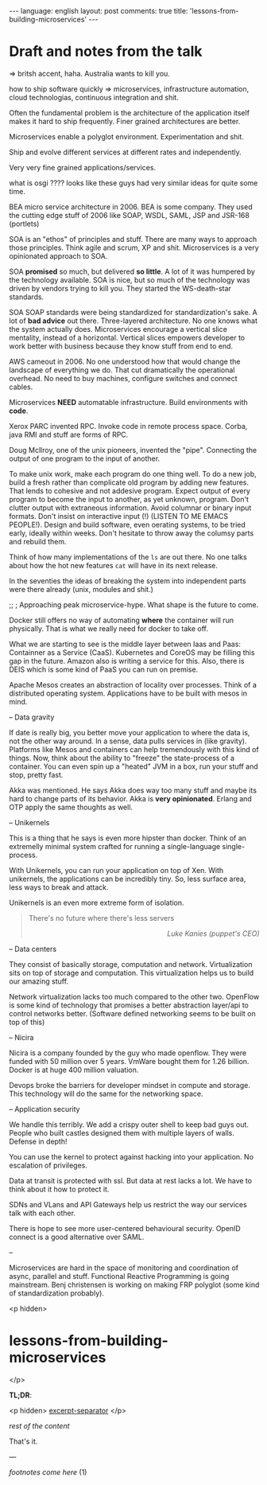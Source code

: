#+OPTIONS: -*- eval: (org-jekyll-mode); eval: (writegood-mode) -*-
#+AUTHOR: Renan Ranelli (renanranelli@gmail.com)
#+OPTIONS: toc:nil n:3
#+STARTUP: oddeven
#+STARTUP: hidestars
#+BEGIN_HTML
---
language: english
layout: post
comments: true
title: 'lessons-from-building-microservices'
---
#+END_HTML

* Draft and notes from the talk

=> britsh accent, haha. Australia wants to kill you.

how to ship software quickly => microservices, infrastructure automation, cloud
technologias, continuous integration and shit.

Often the fundamental problem is the architecture of the application itself
makes it hard to ship frequently. Finer grained architectures are better.

Microservices enable a polyglot environment. Experimentation and shit.

Ship and evolve different services at different rates and independently.

Very very fine grained applications/services.

what is osgi ???? looks like these guys had very similar ideas for quite some
time.

BEA micro service architecture in 2006. BEA is some company. They used the
cutting edge stuff of 2006 like SOAP, WSDL, SAML, JSP and JSR-168 (portlets)

SOA is an "ethos" of principles and stuff. There are many ways to approach those
principles. Think agile and scrum, XP and shit. Microservices is a very
opinionated approach to SOA.

SOA *promised* so much, but delivered *so little*. A lot of it was humpered by
the technology available. SOA is nice, but so much of the technology was driven
by vendors trying to kill you. They started the WS-death-star standards.

SOA SOAP standards were being standardized for standardization's sake. A lot of
*bad advice* out there. Three-layered architecture. No one knows what the system
actually does. Microservices encourage a vertical slice mentality, instead of a
horizontal. Vertical slices empowers developer to work better with business
because they know stuff from end to end.

AWS cameout in 2006. No one understood how that would change the landscape of
everything we do. That cut dramatically the operational overhead. No need to buy
machines, configure switches and connect cables.

Microservices *NEED* automatable infrastructure. Build environments with *code*.

Xerox PARC invented RPC. Invoke code in remote process space. Corba, java RMI
and stuff are forms of RPC.

Doug Mcllroy, one of the unix pioneers, invented the "pipe". Connecting the
output of one program to the input of another.

To make unix work, make each program do one thing well. To do a new job, build a
fresh rather than complicate old program by adding new features. That lends to
cohesive and not addesive program. Expect output of every program to become the
input to another, as yet unknown, program. Don't clutter output with extraneous
information. Avoid columnar or binary input formats. Don't insist on interactive
input (!) (LISTEN TO ME EMACS PEOPLE!). Design and build software, even oerating
systems, to be tried early, ideally within weeks. Don't hesitate to throw away
the columsy parts and rebuild them.

Think of how many implementations of the =ls= are out there. No one talks about
how the hot new features =cat= will have in its next release.

In the seventies the ideas of breaking the system into independent parts were
there already (unix, modules and shit.)

;; ; Approaching peak microservice-hype. What shape is the future to come.

Docker still offers no way of automating *where* the container will run
physically. That is what we really need for docker to take off.

What we are starting to see is the middle layer between Iaas and Paas:
Containner as a Service (CaaS). Kubernetes and CoreOS may be filling this gap in
the future. Amazon also is writing a service for this. Also, there is DEIS which
is some kind of PaaS you can run on premise.

Apache Mesos creates an abstraction of locality over processes. Think of a
distributed operating system. Applications have to be built with mesos in mind.

-- Data gravity

If date is really big, you better move your application to where the data is,
not the other way around. In a sense, data pulls services in (like gravity).
Platforms like Mesos and containers can help tremendously with this kind of
things. Now, think about the ability to "freeze" the state-process of a
container. You can even spin up a "heated" JVM in a box, run your stuff and
stop, pretty fast.

Akka was mentioned. He says Akka does way too many stuff and maybe its hard to
change parts of its behavior. Akka is *very opinionated*. Erlang and OTP apply
the same thoughts as well.

-- Unikernels

This is a thing that he says is even more hipster than docker. Think of an
extremelly minimal system crafted for running a single-language single-process.

With Unikernels, you can run your application on top of Xen. With unikernels,
the applications can be incredibly tiny. So, less surface area, less ways to
break and attack.

Unikernels is an even more extreme form of isolation.

#+begin_quote
There's no future where there's less servers

@@html:<div align="right"><i>@@

Luke Kanies (puppet's CEO)

@@html:</i></div>@@
#+end_quote

-- Data centers

They consist of basically storage, computation and network. Virtualization sits
on top of storage and computation. This virtualization helps us to build our
amazing stuff.

Network virtualization lacks too much compared to the other two. OpenFlow is
some kind of technology that promises a better abstraction layer/api to control
networks better. (Software defined networking seems to be built on top of this)

-- Nicira

Nicira is a company founded by the guy who made openflow. They were funded with
50 million over 5 years. VmWare bought them for 1.26 billion. Docker is at huge
400 million valuation.

Devops broke the barriers for developer mindset in compute and storage. This
technology will do the same for the networking space.

-- Application security

We handle this terribly. We add a crispy outer shell to keep bad guys out.
People who built castles designed them with multiple layers of walls. Defense in
depth!

You can use the kernel to protect against hacking into your application. No
escalation of privileges.

Data at transit is protected with ssl. But data at rest lacks a lot. We have to
think about it how to protect it.

SDNs and VLans and API Gateways help us restrict the way our services talk with
each other.

There is hope to see more user-centered behavioural security. OpenID connect is
a good alternative over SAML.

--

Microservices are hard in the space of monitoring and coordination of async,
parallel and stuff. Functional Reactive Programming is going mainstream. Benj
christensen is working on making FRP polyglot (some kind of standardization
probably).

<p hidden>
* lessons-from-building-microservices
</p>

  *TL;DR*:

  <p hidden> _excerpt-separator_ </p>

  /rest of the content/

  That's it.

  ---

  /footnotes come here/
  (1)
